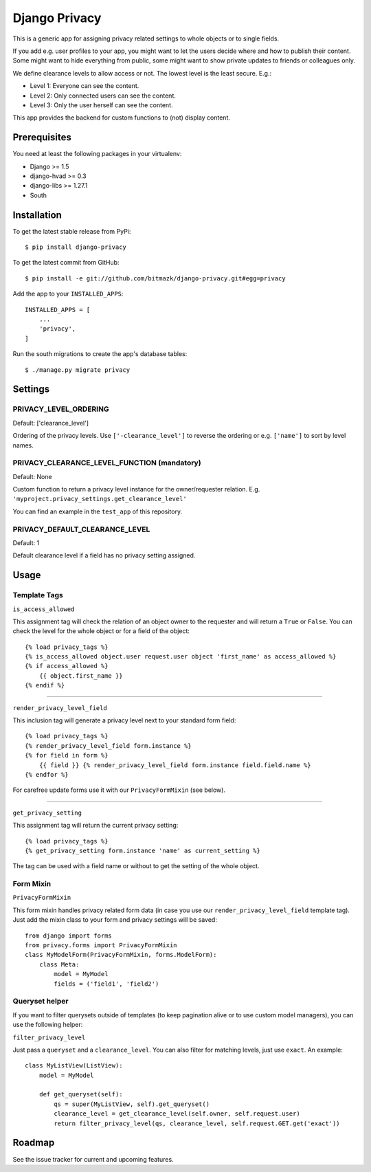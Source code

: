 Django Privacy
==============

This is a generic app for assigning privacy related settings to whole objects
or to single fields.

If you add e.g. user profiles to your app, you might want to let the users
decide where and how to publish their content.
Some might want to hide everything from public, some might want to show private
updates to friends or colleagues only.

We define clearance levels to allow access or not. The lowest level is the
least secure. E.g.:

* Level 1: Everyone can see the content.
* Level 2: Only connected users can see the content.
* Level 3: Only the user herself can see the content.

This app provides the backend for custom functions to (not) display content.

Prerequisites
-------------

You need at least the following packages in your virtualenv:

* Django >= 1.5
* django-hvad >= 0.3
* django-libs >= 1.27.1
* South


Installation
------------

To get the latest stable release from PyPi::

    $ pip install django-privacy

To get the latest commit from GitHub::

    $ pip install -e git://github.com/bitmazk/django-privacy.git#egg=privacy

Add the app to your ``INSTALLED_APPS``::

    INSTALLED_APPS = [
        ...
        'privacy',
    ]

Run the south migrations to create the app's database tables::

    $ ./manage.py migrate privacy

Settings
--------

PRIVACY_LEVEL_ORDERING
++++++++++++++++++++++

Default: ['clearance_level']

Ordering of the privacy levels. Use ``['-clearance_level']`` to reverse the
ordering or e.g. ``['name']`` to sort by level names.

PRIVACY_CLEARANCE_LEVEL_FUNCTION (mandatory)
++++++++++++++++++++++++++++++++++++++++++++

Default: None

Custom function to return a privacy level instance for the owner/requester
relation. E.g. ``'myproject.privacy_settings.get_clearance_level'``

You can find an example in the ``test_app`` of this repository.

PRIVACY_DEFAULT_CLEARANCE_LEVEL
+++++++++++++++++++++++++++++++

Default: 1

Default clearance level if a field has no privacy setting assigned.

Usage
-----

Template Tags
+++++++++++++

``is_access_allowed``

This assignment tag will check the relation of an object owner to the requester
and will return a ``True`` or ``False``. You can check the level for the whole
object or for a field of the object::

    {% load privacy_tags %}
    {% is_access_allowed object.user request.user object 'first_name' as access_allowed %}
    {% if access_allowed %}
        {{ object.first_name }}
    {% endif %}

--------------------------------------------------------------------------------

``render_privacy_level_field``

This inclusion tag will generate a privacy level next to your standard form
field::

    {% load privacy_tags %}
    {% render_privacy_level_field form.instance %}
    {% for field in form %}
        {{ field }} {% render_privacy_level_field form.instance field.field.name %}
    {% endfor %}

For carefree update forms use it with our ``PrivacyFormMixin`` (see below).


--------------------------------------------------------------------------------

``get_privacy_setting``

This assignment tag will return the current privacy setting::

    {% load privacy_tags %}
    {% get_privacy_setting form.instance 'name' as current_setting %}

The tag can be used with a field name or without to get the setting of the
whole object.


Form Mixin
++++++++++

``PrivacyFormMixin``

This form mixin handles privacy related form data (in case you use our
``render_privacy_level_field`` template tag). Just add the mixin class to your
form and privacy settings will be saved::

    from django import forms
    from privacy.forms import PrivacyFormMixin
    class MyModelForm(PrivacyFormMixin, forms.ModelForm):
        class Meta:
            model = MyModel
            fields = ('field1', 'field2')


Queryset helper
+++++++++++++++

If you want to filter querysets outside of templates (to keep pagination alive
or to use custom model managers), you can use the following helper:

``filter_privacy_level``

Just pass a ``queryset`` and a ``clearance_level``. You can also filter for
matching levels, just use ``exact``. An example::

    class MyListView(ListView):
        model = MyModel

        def get_queryset(self):
            qs = super(MyListView, self).get_queryset()
            clearance_level = get_clearance_level(self.owner, self.request.user)
            return filter_privacy_level(qs, clearance_level, self.request.GET.get('exact'))


Roadmap
-------

See the issue tracker for current and upcoming features.

